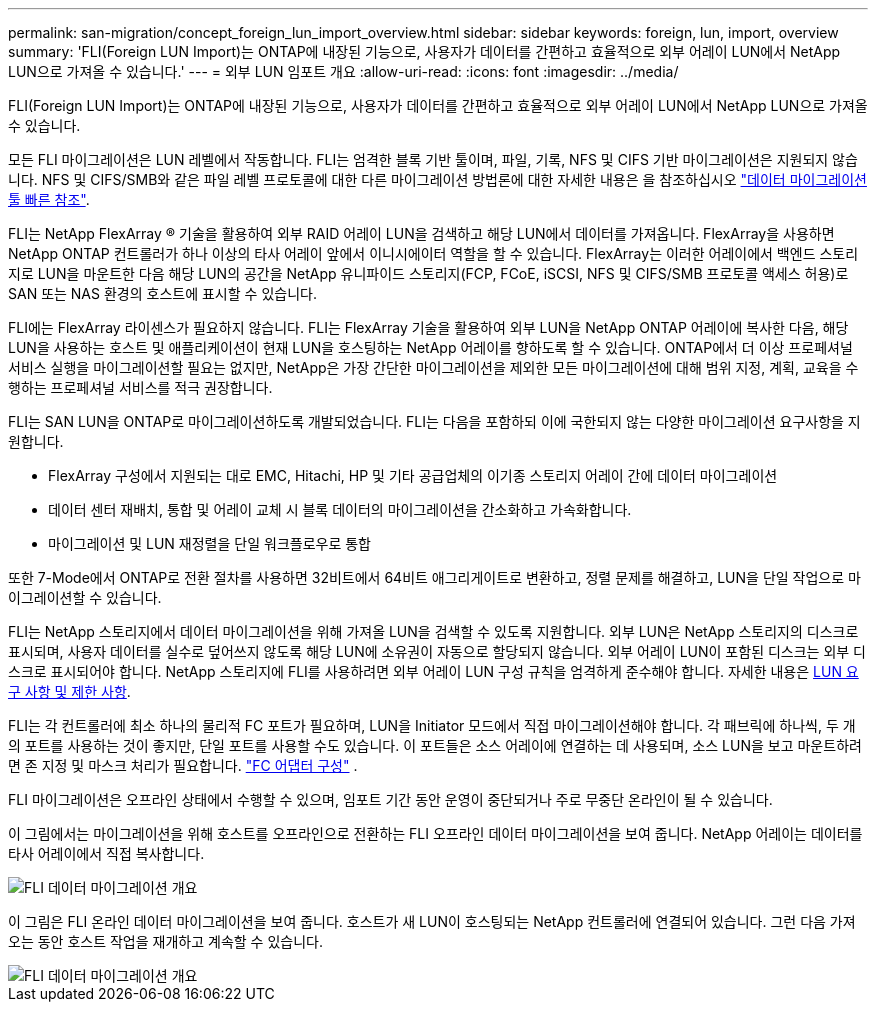 ---
permalink: san-migration/concept_foreign_lun_import_overview.html 
sidebar: sidebar 
keywords: foreign, lun, import, overview 
summary: 'FLI(Foreign LUN Import)는 ONTAP에 내장된 기능으로, 사용자가 데이터를 간편하고 효율적으로 외부 어레이 LUN에서 NetApp LUN으로 가져올 수 있습니다.' 
---
= 외부 LUN 임포트 개요
:allow-uri-read: 
:icons: font
:imagesdir: ../media/


[role="lead"]
FLI(Foreign LUN Import)는 ONTAP에 내장된 기능으로, 사용자가 데이터를 간편하고 효율적으로 외부 어레이 LUN에서 NetApp LUN으로 가져올 수 있습니다.

모든 FLI 마이그레이션은 LUN 레벨에서 작동합니다. FLI는 엄격한 블록 기반 툴이며, 파일, 기록, NFS 및 CIFS 기반 마이그레이션은 지원되지 않습니다. NFS 및 CIFS/SMB와 같은 파일 레벨 프로토콜에 대한 다른 마이그레이션 방법론에 대한 자세한 내용은 을 참조하십시오 https://library.netapp.com/ecm/ecm_get_file/ECMP12363719["데이터 마이그레이션 툴 빠른 참조"].

FLI는 NetApp FlexArray ® 기술을 활용하여 외부 RAID 어레이 LUN을 검색하고 해당 LUN에서 데이터를 가져옵니다. FlexArray을 사용하면 NetApp ONTAP 컨트롤러가 하나 이상의 타사 어레이 앞에서 이니시에이터 역할을 할 수 있습니다. FlexArray는 이러한 어레이에서 백엔드 스토리지로 LUN을 마운트한 다음 해당 LUN의 공간을 NetApp 유니파이드 스토리지(FCP, FCoE, iSCSI, NFS 및 CIFS/SMB 프로토콜 액세스 허용)로 SAN 또는 NAS 환경의 호스트에 표시할 수 있습니다.

FLI에는 FlexArray 라이센스가 필요하지 않습니다. FLI는 FlexArray 기술을 활용하여 외부 LUN을 NetApp ONTAP 어레이에 복사한 다음, 해당 LUN을 사용하는 호스트 및 애플리케이션이 현재 LUN을 호스팅하는 NetApp 어레이를 향하도록 할 수 있습니다. ONTAP에서 더 이상 프로페셔널 서비스 실행을 마이그레이션할 필요는 없지만, NetApp은 가장 간단한 마이그레이션을 제외한 모든 마이그레이션에 대해 범위 지정, 계획, 교육을 수행하는 프로페셔널 서비스를 적극 권장합니다.

FLI는 SAN LUN을 ONTAP로 마이그레이션하도록 개발되었습니다. FLI는 다음을 포함하되 이에 국한되지 않는 다양한 마이그레이션 요구사항을 지원합니다.

* FlexArray 구성에서 지원되는 대로 EMC, Hitachi, HP 및 기타 공급업체의 이기종 스토리지 어레이 간에 데이터 마이그레이션
* 데이터 센터 재배치, 통합 및 어레이 교체 시 블록 데이터의 마이그레이션을 간소화하고 가속화합니다.
* 마이그레이션 및 LUN 재정렬을 단일 워크플로우로 통합


또한 7-Mode에서 ONTAP로 전환 절차를 사용하면 32비트에서 64비트 애그리게이트로 변환하고, 정렬 문제를 해결하고, LUN을 단일 작업으로 마이그레이션할 수 있습니다.

FLI는 NetApp 스토리지에서 데이터 마이그레이션을 위해 가져올 LUN을 검색할 수 있도록 지원합니다. 외부 LUN은 NetApp 스토리지의 디스크로 표시되며, 사용자 데이터를 실수로 덮어쓰지 않도록 해당 LUN에 소유권이 자동으로 할당되지 않습니다. 외부 어레이 LUN이 포함된 디스크는 외부 디스크로 표시되어야 합니다. NetApp 스토리지에 FLI를 사용하려면 외부 어레이 LUN 구성 규칙을 엄격하게 준수해야 합니다. 자세한 내용은 xref:concept_lun_requirements_and_limitations.adoc[LUN 요구 사항 및 제한 사항].

FLI는 각 컨트롤러에 최소 하나의 물리적 FC 포트가 필요하며, LUN을 Initiator 모드에서 직접 마이그레이션해야 합니다. 각 패브릭에 하나씩, 두 개의 포트를 사용하는 것이 좋지만, 단일 포트를 사용할 수도 있습니다. 이 포트들은 소스 어레이에 연결하는 데 사용되며, 소스 LUN을 보고 마운트하려면 존 지정 및 마스크 처리가 필요합니다. link:https://docs.netapp.com/us-en/ontap/san-admin/configure-fc-adapters-task.html["FC 어댑터 구성"^] .

FLI 마이그레이션은 오프라인 상태에서 수행할 수 있으며, 임포트 기간 동안 운영이 중단되거나 주로 무중단 온라인이 될 수 있습니다.

이 그림에서는 마이그레이션을 위해 호스트를 오프라인으로 전환하는 FLI 오프라인 데이터 마이그레이션을 보여 줍니다. NetApp 어레이는 데이터를 타사 어레이에서 직접 복사합니다.

image::../media/foreign_lun_import_overview_1.png[FLI 데이터 마이그레이션 개요]

이 그림은 FLI 온라인 데이터 마이그레이션을 보여 줍니다. 호스트가 새 LUN이 호스팅되는 NetApp 컨트롤러에 연결되어 있습니다. 그런 다음 가져오는 동안 호스트 작업을 재개하고 계속할 수 있습니다.

image::../media/foreign_lun_import_overview_2.png[FLI 데이터 마이그레이션 개요]
